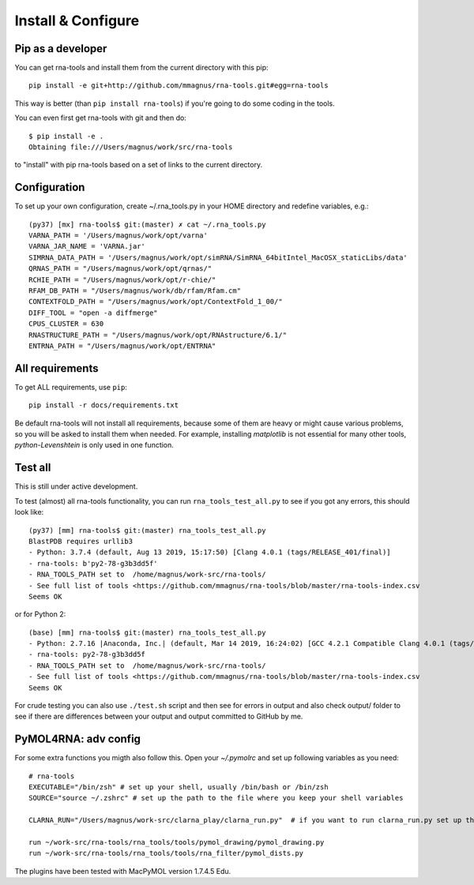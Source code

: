 Install & Configure
=============================================

Pip as a developer
-------------------------------------------
You can get rna-tools and install them from the current directory with this pip::

    pip install -e git+http://github.com/mmagnus/rna-tools.git#egg=rna-tools

This way is better (than ``pip install rna-tools``) if you're going to do some coding in the tools.

You can even first get rna-tools with git and then do::

    $ pip install -e .
    Obtaining file:///Users/magnus/work/src/rna-tools

to "install" with pip rna-tools based on a set of links to the current directory.

Configuration
------------------------------------------
To set up your own configuration, create ~/.rna_tools.py in your HOME directory and redefine variables, e.g.::

    (py37) [mx] rna-tools$ git:(master) ✗ cat ~/.rna_tools.py
    VARNA_PATH = '/Users/magnus/work/opt/varna'
    VARNA_JAR_NAME = 'VARNA.jar'
    SIMRNA_DATA_PATH = '/Users/magnus/work/opt/simRNA/SimRNA_64bitIntel_MacOSX_staticLibs/data'
    QRNAS_PATH = "/Users/magnus/work/opt/qrnas/"
    RCHIE_PATH = "/Users/magnus/work/opt/r-chie/"
    RFAM_DB_PATH = "/Users/magnus/work/db/rfam/Rfam.cm"
    CONTEXTFOLD_PATH = "/Users/magnus/work/opt/ContextFold_1_00/"
    DIFF_TOOL = "open -a diffmerge"
    CPUS_CLUSTER = 630
    RNASTRUCTURE_PATH = "/Users/magnus/work/opt/RNAstructure/6.1/"
    ENTRNA_PATH = "/Users/magnus/work/opt/ENTRNA"

All requirements
-------------------------------------------
To get ALL requirements, use ``pip``::

     pip install -r docs/requirements.txt

Be default rna-tools will not install all requirements, because some of them are heavy or might cause various problems, so you will be asked to install them when needed. For example, installing `matplotlib` is not essential for many other tools, `python-Levenshtein` is only used in one function.

Test all
-------------------------------------------
This is still under active development.

To test (almost) all rna-tools functionality, you can run ``rna_tools_test_all.py`` to see if you got any errors, this should look like::

      (py37) [mm] rna-tools$ git:(master) rna_tools_test_all.py
      BlastPDB requires urllib3
      - Python: 3.7.4 (default, Aug 13 2019, 15:17:50) [Clang 4.0.1 (tags/RELEASE_401/final)]
      - rna-tools: b'py2-78-g3b3dd5f'
      - RNA_TOOLS_PATH set to  /home/magnus/work-src/rna-tools/
      - See full list of tools <https://github.com/mmagnus/rna-tools/blob/master/rna-tools-index.csv
      Seems OK

or for Python 2::

   (base) [mm] rna-tools$ git:(master) rna_tools_test_all.py
   - Python: 2.7.16 |Anaconda, Inc.| (default, Mar 14 2019, 16:24:02) [GCC 4.2.1 Compatible Clang 4.0.1 (tags/RELEASE_401/final)]
   - rna-tools: py2-78-g3b3dd5f
   - RNA_TOOLS_PATH set to  /home/magnus/work-src/rna-tools/
   - See full list of tools <https://github.com/mmagnus/rna-tools/blob/master/rna-tools-index.csv
   Seems OK

For crude testing you can also use ``./test.sh`` script and then see for errors in output and also check output/ folder to see if there are differences between your output and output committed to GitHub by me.

PyMOL4RNA: adv config
-------------------------------------------
For some extra functions you migth also follow this. Open your `~/.pymolrc` and set up following variables as you need::

   # rna-tools
   EXECUTABLE="/bin/zsh" # set up your shell, usually /bin/bash or /bin/zsh
   SOURCE="source ~/.zshrc" # set up the path to the file where you keep your shell variables

   CLARNA_RUN="/Users/magnus/work-src/clarna_play/clarna_run.py"  # if you want to run clarna_run.py set up the path

   run ~/work-src/rna-tools/rna_tools/tools/pymol_drawing/pymol_drawing.py
   run ~/work-src/rna-tools/rna_tools/tools/rna_filter/pymol_dists.py

The plugins have been tested with MacPyMOL version 1.7.4.5 Edu.
